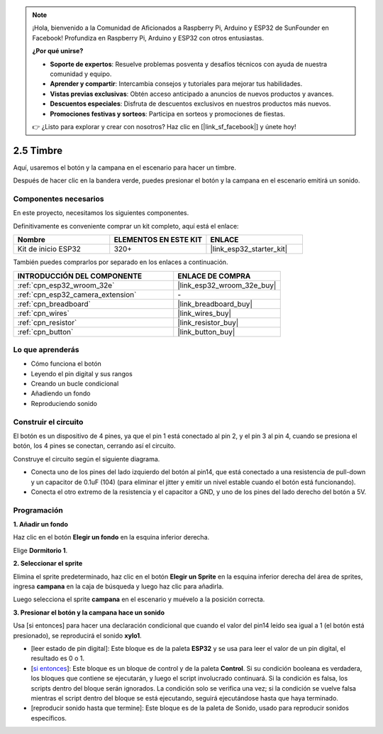 .. note::

    ¡Hola, bienvenido a la Comunidad de Aficionados a Raspberry Pi, Arduino y ESP32 de SunFounder en Facebook! Profundiza en Raspberry Pi, Arduino y ESP32 con otros entusiastas.

    **¿Por qué unirse?**

    - **Soporte de expertos**: Resuelve problemas posventa y desafíos técnicos con ayuda de nuestra comunidad y equipo.
    - **Aprender y compartir**: Intercambia consejos y tutoriales para mejorar tus habilidades.
    - **Vistas previas exclusivas**: Obtén acceso anticipado a anuncios de nuevos productos y avances.
    - **Descuentos especiales**: Disfruta de descuentos exclusivos en nuestros productos más nuevos.
    - **Promociones festivas y sorteos**: Participa en sorteos y promociones de fiestas.

    👉 ¿Listo para explorar y crear con nosotros? Haz clic en [|link_sf_facebook|] y únete hoy!

.. _sh_doorbell:

2.5 Timbre
======================

Aquí, usaremos el botón y la campana en el escenario para hacer un timbre.

Después de hacer clic en la bandera verde, puedes presionar el botón y la campana en el escenario emitirá un sonido.

.. image:: img/7_doorbell.png

Componentes necesarios
--------------------------

En este proyecto, necesitamos los siguientes componentes.

Definitivamente es conveniente comprar un kit completo, aquí está el enlace:

.. list-table::
    :widths: 20 20 20
    :header-rows: 1

    *   - Nombre	
        - ELEMENTOS EN ESTE KIT
        - ENLACE
    *   - Kit de inicio ESP32
        - 320+
        - |link_esp32_starter_kit|

También puedes comprarlos por separado en los enlaces a continuación.

.. list-table::
    :widths: 30 20
    :header-rows: 1

    *   - INTRODUCCIÓN DEL COMPONENTE
        - ENLACE DE COMPRA

    *   - :ref:`cpn_esp32_wroom_32e`
        - |link_esp32_wroom_32e_buy|
    *   - :ref:`cpn_esp32_camera_extension`
        - \-
    *   - :ref:`cpn_breadboard`
        - |link_breadboard_buy|
    *   - :ref:`cpn_wires`
        - |link_wires_buy|
    *   - :ref:`cpn_resistor`
        - |link_resistor_buy|
    *   - :ref:`cpn_button`
        - |link_button_buy|

Lo que aprenderás
---------------------

- Cómo funciona el botón
- Leyendo el pin digital y sus rangos
- Creando un bucle condicional
- Añadiendo un fondo
- Reproduciendo sonido

Construir el circuito
-----------------------

El botón es un dispositivo de 4 pines, ya que el pin 1 está conectado al pin 2, y el pin 3 al pin 4, cuando se presiona el botón, los 4 pines se conectan, cerrando así el circuito.

.. image:: img/5_buttonc.png

Construye el circuito según el siguiente diagrama.

* Conecta uno de los pines del lado izquierdo del botón al pin14, que está conectado a una resistencia de pull-down y un capacitor de 0.1uF (104) (para eliminar el jitter y emitir un nivel estable cuando el botón está funcionando).
* Conecta el otro extremo de la resistencia y el capacitor a GND, y uno de los pines del lado derecho del botón a 5V.

.. image:: img/circuit/6_doorbel_bb.png

Programación
------------------

**1. Añadir un fondo**

Haz clic en el botón **Elegir un fondo** en la esquina inferior derecha.

.. image:: img/7_backdrop.png

Elige **Dormitorio 1**.

.. image:: img/7_bedroom2.png

**2. Seleccionar el sprite**

Elimina el sprite predeterminado, haz clic en el botón **Elegir un Sprite** en la esquina inferior derecha del área de sprites, ingresa **campana** en la caja de búsqueda y luego haz clic para añadirla.

.. image:: img/7_sprite.png

Luego selecciona el sprite **campana** en el escenario y muévelo a la posición correcta.

.. image:: img/7_doorbell.png

**3. Presionar el botón y la campana hace un sonido**

Usa [si entonces] para hacer una declaración condicional que cuando el valor del pin14 leído sea igual a 1 (el botón está presionado), se reproducirá el sonido **xylo1**.

* [leer estado de pin digital]: Este bloque es de la paleta **ESP32** y se usa para leer el valor de un pin digital, el resultado es 0 o 1.
* [`si entonces <https://en.scratch-wiki.info/wiki/If_()_Then_(block)>`_]: Este bloque es un bloque de control y de la paleta **Control**. Si su condición booleana es verdadera, los bloques que contiene se ejecutarán, y luego el script involucrado continuará. Si la condición es falsa, los scripts dentro del bloque serán ignorados. La condición solo se verifica una vez; si la condición se vuelve falsa mientras el script dentro del bloque se está ejecutando, seguirá ejecutándose hasta que haya terminado.
* [reproducir sonido hasta que termine]: Este bloque es de la paleta de Sonido, usado para reproducir sonidos específicos.

.. image:: img/7_bell.png
